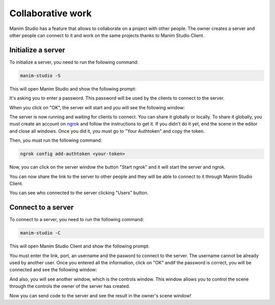 Collaborative work
==================

Manim Studio has a feature that allows to collaborate on a project with other people.
The owner creates a server and other people can connect to it and work on the same projects thanks to Manim Studio Client.

Initialize a server
-------------------

To initialize a server, you need to run the following command:

.. code-block:: bash

    manim-studio -S

This will open Manim Studio and show the following prompt:

.. image:: _static/images/password-server.png
    :align: center

It's asking you to enter a password. This password will be used by the clients to connect to the server.

When you click on "OK", the server will start and you will see the following window:

.. image:: _static/images/server.png
    :align: center

The server is now running and waiting for clients to connect. You can share it globally or locally. To share it globally,
you must create an account on `ngrok <https://ngrok.com/>`_ and follow the instructions to get it.
If you didn't do it yet, end the scene in the editor and close all windows.
Once you did it, you must go to "Your Authtoken" and copy the token.

.. image:: _static/images/ngrok.png
    :align: center

Then, you must run the following command:

.. code-block:: bash

    ngrok config add-authtoken <your-token>

Now, you can click on the server window the button "Start ngrok" and it will start the server and ngrok.

.. image:: _static/images/ngrok-start.png
    :align: center

You can now share the link to the server to other people and they will be able to connect to it through Manim Studio Client.

You can see who connected to the server clicking "Users" button.

.. image:: _static/images/users.png
    :align: center

Connect to a server
-------------------

To connect to a server, you need to run the following command:

.. code-block:: bash

    manim-studio -C

This will open Manim Studio Client and show the following prompt:

.. image:: _static/images/client-login.png
    :align: center

You must enter the link, port, an username and the pasword to connect to the server. The username cannot be already used
by another user. Once you entered all the information, click on "OK" andif the password is correct, you will be connected
and see the following window:

.. image:: _static/images/client.png
    :align: center

And also, you will see another window, which is the controls window. This window allows you to control the scene
through the controls the owner of the server has created.

.. image:: _static/images/client-controls.png
    :align: center

Now you can send code to the server and see the result in the owner's scene window!
